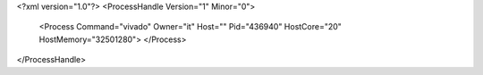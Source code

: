 <?xml version="1.0"?>
<ProcessHandle Version="1" Minor="0">
    <Process Command="vivado" Owner="it" Host="" Pid="436940" HostCore="20" HostMemory="32501280">
    </Process>
</ProcessHandle>
